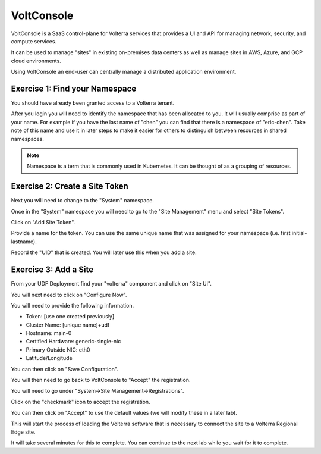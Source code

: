 VoltConsole
===========

VoltConsole is a SaaS control-plane for Volterra services that provides a UI and API for managing network, security, and compute services.

It can be used to manage "sites" in existing on-premises data centers as well as manage sites in AWS, Azure, and GCP cloud environments.

Using VoltConsole an end-user can centrally manage a distributed application environment.

Exercise 1: Find your Namespace
~~~~~~~~~~~~~~~~~~~~~~~~~~~~~~~

You should have already been granted access to a Volterra tenant.

After you login you will need to identify the namespace that has been 
allocated to you.  It will usually comprise as part of your name.  For example
if you have the last name of "chen" you can find that there is a namespace of
"eric-chen".  Take note of this name and use it in later steps to make it 
easier for others to distinguish between resources in shared namespaces.

.. image:: find-namespace.png

.. note:: Namespace is a term that is commonly used in Kubernetes.  It can be thought of as a grouping of resources.

Exercise 2: Create a Site Token
~~~~~~~~~~~~~~~~~~~~~~~~~~~~~~~

Next you will need to change to the "System" namespace.

.. image:: system-namespace.png

Once in the "System" namespace you will need to go to the "Site Management"
menu and select "Site Tokens".

.. image:: site-tokens-menu.png

Click on "Add Site Token".

.. image:: add-site-token-button.png

Provide a name for the token.  You can use the same unique name that was 
assigned for your namespace (i.e. first initial-lastname).

Record the "UID" that is created.  You will later use this when you add a site.

Exercise 3: Add a Site
~~~~~~~~~~~~~~~~~~~~~~~~

From your UDF Deployment find your "volterra" component and click on "Site UI".

.. image:: udf-site-ui.png

You will next need to click on "Configure Now".

.. image:: site-ui-configure-now.png

You will need to provide the following information.

- Token: [use one created previously]
- Cluster Name: [unique name]+udf
- Hostname: main-0
- Certified Hardware: generic-single-nic
- Primary Outside NIC: eth0
- Latitude/Longitude

.. image:: site-ui-device-configuration.png

You can then click on "Save Configuration". 

You will then need to go back to VoltConsole to "Accept" the registration.

You will need to go under "System->Site Management->Registrations".

.. image:: registrations-menu.png

Click on the "checkmark" icon to accept the registration.

.. image:: registrations-accept.png

You can then click on "Accept" to use the default values (we will modify
these in a later lab).

This will start the process of loading the Volterra software that is 
necessary to connect the site to a Volterra Regional Edge site.

It will take several minutes
for this to complete.  You can continue to the next lab while you wait for
it to complete.

